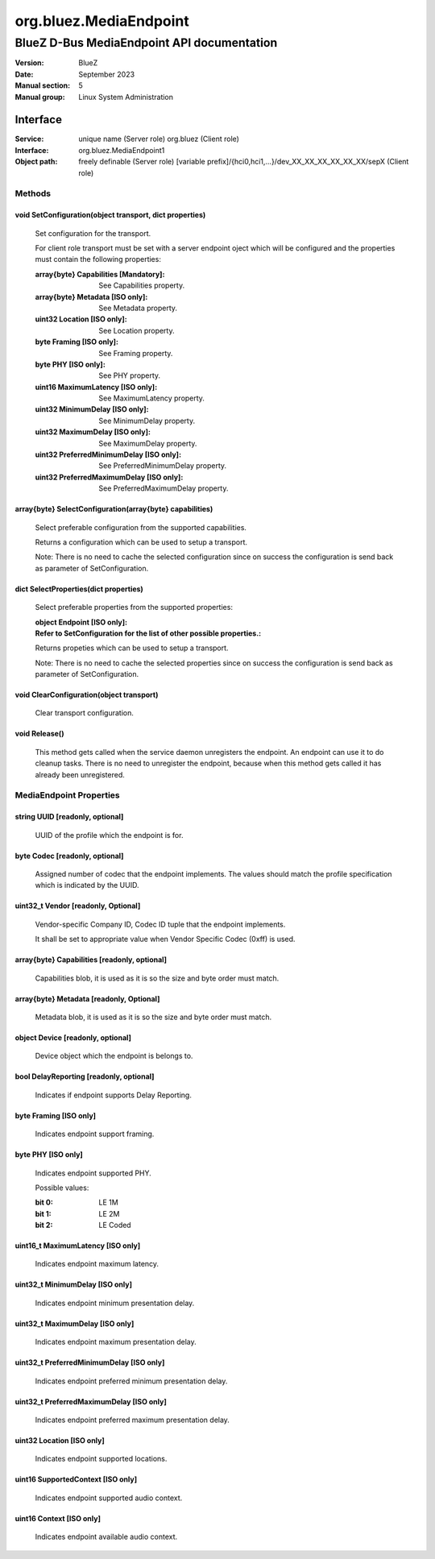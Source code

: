 =======================
org.bluez.MediaEndpoint
=======================

-------------------------------------------
BlueZ D-Bus MediaEndpoint API documentation
-------------------------------------------

:Version: BlueZ
:Date: September 2023
:Manual section: 5
:Manual group: Linux System Administration

Interface
=========

:Service:	unique name (Server role)
		org.bluez (Client role)
:Interface:	org.bluez.MediaEndpoint1
:Object path:	freely definable (Server role)
		[variable prefix]/{hci0,hci1,...}/dev_XX_XX_XX_XX_XX_XX/sepX
		(Client role)

Methods
-------

void SetConfiguration(object transport, dict properties)
````````````````````````````````````````````````````````

	Set configuration for the transport.

	For client role transport must be set with a server endpoint oject which
	will be configured and the properties must contain the following
	properties:

	:array{byte} Capabilities [Mandatory]:

		See Capabilities property.

	:array{byte} Metadata [ISO only]:

		See Metadata property.

	:uint32 Location [ISO only]:

		See Location property.

	:byte Framing [ISO only]:

		See Framing property.

	:byte PHY [ISO only]:

		See PHY property.

	:uint16 MaximumLatency [ISO only]:

		See MaximumLatency property.

	:uint32 MinimumDelay [ISO only]:

		See MinimumDelay property.

	:uint32 MaximumDelay [ISO only]:

		See MaximumDelay property.

	:uint32 PreferredMinimumDelay [ISO only]:

		See PreferredMinimumDelay property.

	:uint32 PreferredMaximumDelay [ISO only]:

		See PreferredMaximumDelay property.

array{byte} SelectConfiguration(array{byte} capabilities)
`````````````````````````````````````````````````````````

	Select preferable configuration from the supported capabilities.

	Returns a configuration which can be used to setup a transport.

	Note: There is no need to cache the selected configuration since on
	success the configuration is send back as parameter of SetConfiguration.

dict SelectProperties(dict properties)
``````````````````````````````````````

	Select preferable properties from the supported properties:

	:object Endpoint [ISO only]:
	:Refer to SetConfiguration for the list of other possible properties.:

	Returns propeties which can be used to setup a transport.

	Note: There is no need to cache the selected properties since on
	success the configuration is send back as parameter of SetConfiguration.

void ClearConfiguration(object transport)
`````````````````````````````````````````

	Clear transport configuration.

void Release()
``````````````

	This method gets called when the service daemon unregisters the
	endpoint. An endpoint can use it to do cleanup tasks. There is no need
	to unregister the endpoint, because when this method gets called it has
	already been unregistered.

MediaEndpoint Properties
------------------------

string UUID [readonly, optional]
````````````````````````````````

	UUID of the profile which the endpoint is for.

byte Codec [readonly, optional]
```````````````````````````````

	Assigned number of codec that the endpoint implements.
	The values should match the profile specification which is indicated by
	the UUID.

uint32_t Vendor [readonly, Optional]
````````````````````````````````````

	Vendor-specific Company ID, Codec ID tuple that the endpoint implements.

	It shall be set to appropriate value when Vendor Specific Codec (0xff)
	is used.

array{byte} Capabilities [readonly, optional]
`````````````````````````````````````````````

	Capabilities blob, it is used as it is so the size and byte order must
	match.

array{byte} Metadata [readonly, Optional]
`````````````````````````````````````````

	Metadata blob, it is used as it is so the size and byte order must
	match.

object Device [readonly, optional]
``````````````````````````````````

	Device object which the endpoint is belongs to.

bool DelayReporting [readonly, optional]
````````````````````````````````````````

	Indicates if endpoint supports Delay Reporting.

byte Framing [ISO only]
```````````````````````

	Indicates endpoint support framing.

byte PHY [ISO only]
```````````````````

	Indicates endpoint supported PHY.

	Possible values:

	:bit 0:

		LE 1M

	:bit 1:

		LE 2M

	:bit 2:

		LE Coded

uint16_t MaximumLatency [ISO only]
``````````````````````````````````

	Indicates endpoint maximum latency.

uint32_t MinimumDelay [ISO only]
````````````````````````````````

	Indicates endpoint minimum presentation delay.

uint32_t MaximumDelay [ISO only]
````````````````````````````````

	Indicates endpoint maximum presentation delay.

uint32_t PreferredMinimumDelay [ISO only]
`````````````````````````````````````````

	Indicates endpoint preferred minimum presentation delay.

uint32_t PreferredMaximumDelay [ISO only]
`````````````````````````````````````````

	Indicates endpoint preferred maximum presentation delay.

uint32 Location [ISO only]
``````````````````````````

	Indicates endpoint supported locations.

uint16 SupportedContext [ISO only]
``````````````````````````````````

	Indicates endpoint supported audio context.

uint16 Context [ISO only]
`````````````````````````

	Indicates endpoint available audio context.
